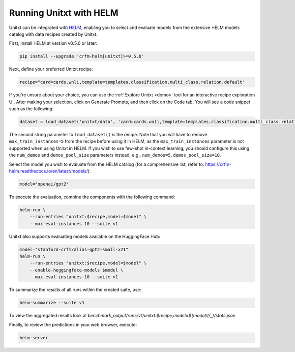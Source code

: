 .. _helm:

========================
Running Unitxt with HELM
========================

.. _prompt_format_layout:
.. image:: ../../assets/helm+unitxt.png
   :alt: HELM + Unitxt
   :width: 75%
   :align: center

Unitxt can be integrated with `HELM <https://github.com/stanford-crfm/helm/>`_, enabling you to select and evaluate models from the extensive HELM models catalog with data recipes created by Unitxt.

First, install HELM at version v0.5.0 or later:

.. code-block:: bash

    pip install --upgrade 'crfm-helm[unitxt]>=0.5.0'

Next, define your preferred Unitxt recipe:

.. code-block:: bash

    recipe="card=cards.wnli,template=templates.classification.multi_class.relation.default"

If you're unsure about your choice, you can use the :ref:`Explore Unitxt <demo>` tool for an interactive recipe exploration UI. After making your selection, click on Generate Prompts, and then click on the Code tab. You will see a code snippet such as the following:

.. code-block:: python

    dataset = load_dataset('unitxt/data', 'card=cards.wnli,template=templates.classification.multi_class.relation.default,max_train_instances=5', split='train')

The second string parameter to ``load_dataset()`` is the recipe. Note that you will have to remove ``max_train_instances=5`` from the recipe before using it in HELM, as the ``max_train_instances`` parameter is not supported when using Unitxt in HELM. If you wish to use few-shot in-context learning, you should configure this using the ``num_demos`` and ``demos_pool_size`` parameters instead, e.g., ``num_demos=5,demos_pool_size=10``.

Select the model you wish to evaluate from the HELM catalog (for a comprehensive list, refer to: https://crfm-helm.readthedocs.io/en/latest/models/):

.. code-block:: bash

    model="openai/gpt2"

To execute the evaluation, combine the components with the following command:

.. code-block:: bash

    helm-run \
        --run-entries "unitxt:$recipe,model=$model" \
        --max-eval-instances 10 --suite v1

Unitxt also supports evaluating models available on the HuggingFace Hub:

.. code-block:: bash

    model="stanford-crfm/alias-gpt2-small-x21"
    helm-run \
        --run-entries "unitxt:$recipe,model=$model" \
        --enable-huggingface-models $model \
        --max-eval-instances 10 --suite v1

To summarize the results of all runs within the created suite, use:

.. code-block:: bash

    helm-summarize --suite v1

To view the aggregated results look at `benchmark_output/runs/v1/unitxt:$recipe,model=${model/\//_}/stats.json`

Finally, to review the predictions in your web browser, execute:

.. code-block:: bash

    helm-server


